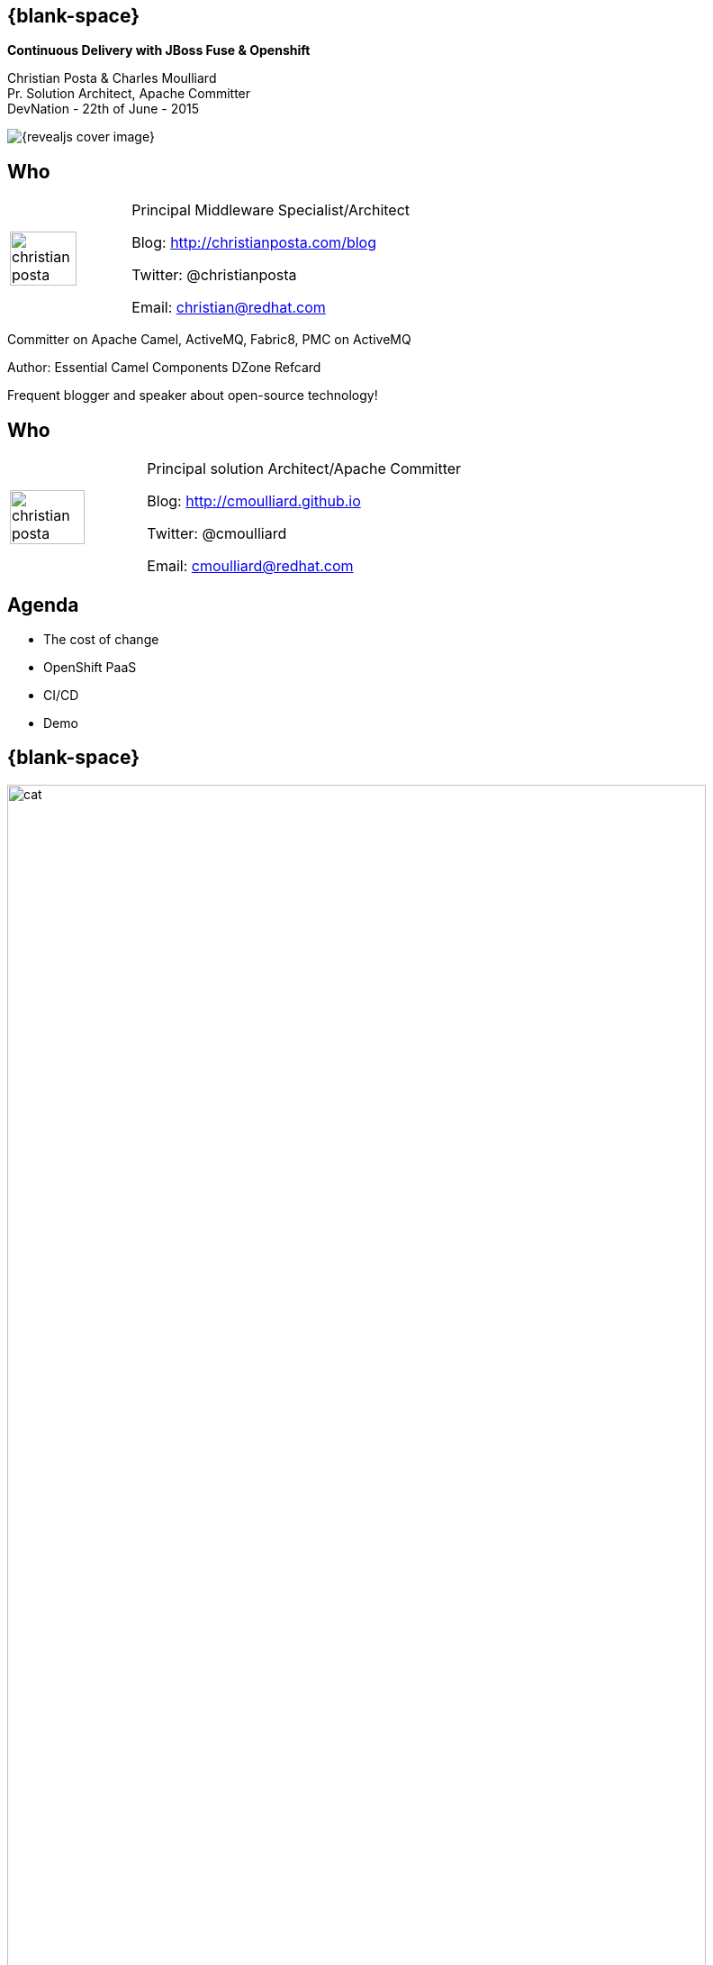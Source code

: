 :footer_copyright: Copyright ©2015 Red Hat, Inc.
:imagesdir: images/
:author: Christian Posta & Charles Moulliard
:blog: http://cmoulliard.github.io
:title-author: {author}
:talk-title: Continuous Delivery with JBoss Fuse & Openshift
:talk-date: DevNation - 22th of June - 2015
:title-speaker: Pr. Solution Architect, Apache Committer
:twitter: cmoulliard

[#cover,data-background-image="revealjs-redhat/image/1156524-bg_redhat.png" data-background-color="#cc0000"]
== {blank-space}

[#cover-h1]
*{talk-title}*

[#cover-h2]
{author} +
{title-speaker} +
{talk-date}

[#cover-logo]
image::{revealjs_cover_image}[]

// ************** who - christian ********
== Who

[.noredheader,cols="30,70"]
|===
| image:christian-posta.png[width="75%"]
| Principal Middleware Specialist/Architect

Blog: http://christianposta.com/blog

Twitter: @christianposta

Email: christian@redhat.com |
|===

[.newline]
Committer on Apache Camel, ActiveMQ, Fabric8, PMC on ActiveMQ

Author: Essential Camel Components DZone Refcard

Frequent blogger and speaker about open-source technology!

// ************** who - charles ********
== Who

[.noredheader,cols="30,70"]
|===
| image:christian-posta.png[width="75%"]
| Principal solution Architect/Apache Committer

Blog: http://cmoulliard.github.io

Twitter: @cmoulliard

Email: cmoulliard@redhat.com |
|===

// ************** Projects timeline ********
== Agenda

* The cost of change
* OpenShift PaaS
* CI/CD
* Demo

// ************** cost of change ********
== {blank-space}

[#block, width="800px",top="0px"]
image:cat.png[width="95%"]

// ************** page ************
[data-background-image="revealjs-redhat/image/1156524-bg_redhat.png" data-background-color="#cc0000"]
== {blank-space}

[.newline]

[#cover-h2]
*Cost of change*

[#cover-logo]
image::{revealjs_cover_image}[width="95%",height="95%"]

// ************** cost of change ********
== Cost of change image:change.png[width="25%",height="25%",float="right"]

* Development
* Operational
* Infrastructure
* Business requirements

http://blog.christianposta.com/microservices/microservices-and-reducing-the-cost-of-change/

// ************** cost of change ********
== {blank-space}

image::believe.png[width="85%",height="85%"]

// ************** cost of change ********
== Hype all around!

* Microservices
* DevOps philosophies
* Cloud (IaaS, PaaS/iPaaS/mBaaS)

// ************** cost of change ********
== Integration costs

* Integration is Hard!
* Different system vintages
* Mainframe, EAI Hub, MOM, EJB, Web Services
* Evolving business processes
* Systems must work together
* File exchange, Shared Database, Remote Procedure Call (RPC), Messaging

// ************** cost of change ********
== Integration costs 

[.noredheader,cols="60,40"]
|===
 a|
* Platforms  
* Protocols
* Data Formats
* Timing
* Organizational mismatch
* Communication | image:integration.png[width="65%"]
|===

// ************** page ************
[data-background-image="revealjs-redhat/image/1156524-bg_redhat.png" data-background-color="#cc0000"]
== {blank-space}

[.newline]

[#cover-h2]
*JBoss Fuse for microservices ?*

[#cover-logo]
image::{revealjs_cover_image}[width="95%",height="95%"]

// ************** jboss ********
== {blank-space}

image::jboss-fuse.png[width="95%",height="100%"]

// ************** jboss ********
== {blank-space}

image::roi-fuse.png[width="95%",height="100%"]

image::bvh.png[width="95%",height="100%"]

// ************** jboss ********
== {blank-space}

Product Portfolio
image::xxx.png[width="95%",height="95%"]

// ************** fabric8 ************

== {blank-space}

image::fabric8.png[width="95%",height="95%"]

// ************** fabric8 ************

== http://fabric8.io

* Simplifies deployments
* Provides centralized configuration
* Versioning
* Visualization of your middleware
* Service discovery
* Smart load balancing
* Failover
* Provides cluster capabilities, coordination


// ************** fabric v2 ************

== Fabric8 v2

[.newline]
* Extend GOALS of FabricV1

[.newline]
* Provision *Other Java Containers* : JBoss EAP, Tomcat, ...

[.newline]
* Rely on a *New API* & *Architecture Design*

[.newline]
* Decouple Devs & Ops

// ************** fabric v2 ************

== Support Continuous Delivery Strategy

image::cd_process_diagram.png[width="95%",height="95%"]

// ************** fabric v2 ************

== More Maven plugins

* docker:build, docker:push

[.newline]
* fabric8:json, fabric8:create-env, fabric8:publish

[.newline]
* fabric8:create-routes, fabric8:delete-pods

// ************** fabric v2 ************

== Docker

image::docker-logo.png[width="55%",height="55%"]

* *Container runtime* & *image* distribution

// ************** fabric v2 ************

== Container vs VM

image::docker_vm_diagram.jpg[width="95%",height="95%"]

// ************** fabric v2 ************

== Docker

image::docker-filesystems-multilayer.png[width="60%,height="60%"]

* *Launch Process* (cmd/entrypoint)
* Top of a Union FS mounted with immutable images
* Benefits: *portability*, *reusability*, versioning, application-centric

// ************** fabric v2 ************

== Kubernetes

* Runtime & *Operational management* of containers
* ApiServer (event, status), *Scheduler*, *Controller* & State Storage
* *Agent - Kubelet* - manage containers on host
* Containers {icon-arrow-right} *pods* (= shared docker containers)

image::kubernetes.png[width="95%",height="95%"]

// ************** page ************
[data-background-image="revealjs-redhat/image/1156524-bg_redhat.png" data-background-color="#cc0000"]
== {blank-space}

[.newline]

[#cover-h2]
*Openshift*

[#cover-logo]
image::{revealjs_cover_image}[width="95%",height="95%"]

// ************** openshift ************

== Platform as a Service

* Flexible technology options
* Developer self service
* Automation, DevOps philosophy
* Decoupling between operations and developers, reduces coordination

image::openshift_logo.png[width="35%"]

// ************** openshift ************

== Scale IT Like a Factory with PaaS

image::openshift-paas.png[width="75%"]

// ************** page ************
[data-background-image="revealjs-redhat/image/1156524-bg_redhat.png" data-background-color="#cc0000"]
== {blank-space}

[.newline]

[#cover-h2]
*Bringing this all together*

[#cover-logo]
image::{revealjs_cover_image}[width="95%",height="95%"]

// ************** devops ************

== {blank-space}

image::worked-fine-in-dev.png[width="80%"]

// ************** devops ************

== “WTF is DevOps?”

[.noredheader]
|===
 a| * IT is a core competency
* Set of principles
* There’s more to applications than coding!
* Feedback
* Repetition
* Communication
* People! | image:wtf-dev-ops.png[width="95%"]
|===

// ************** devops ************

== Continuous Delivery

* Builds on continuous integration
* Establish a concrete pipeline to production
* Build/Test/Release often!
* Bottlenecks?
* Involves Dev and Ops to be successful
* Every build is a “release candidate”
  
// ************** devops ************

== Automate everything!

* Developers
** Unit tests
** Integration tests
** Builds
** Deployments in dev

* Operations
** VMs
** Provisioning software
** Deployments in QA/UAT/PROD

// ************** devops ************

== Tools for a CD pipeline

* Puppet/Chef to provision VMs
* Git for SCM
* Gerrit/Gitlab for code reviews
* Maven
* Jenkins + plugins
* and of course… Fabric8!

Bottom

List of icons

// ************** devops ************

== Fabric8 maven plugin

* fabric8:deploy
* fabric8:zip
* fabric8:aggregate-zip
* fabric8:branch
* fabric8:script (for karaf only)
* http://fabric8.io/gitbook/mavenPlugin.html

// ************** devops ************

== Sample Flow

* Check your code in
* Gerrit for code reviews
* Jenkins for build + CD pipeline
* Use fabric8:zip to deploy profiles to Maven repo
* Use fabric8:branch to automate deploying multiple profiles to QA/UAT/PROD
* Can use profile-import to manually import zips
* Build the binary once!

// ************** devops ************

== Sample Flow

image::cd-sample-flow.png[width="95%",height="95%"]


// ************** fabric v2 ************

== Openshift v3

image::openshift_logo.png[width="40%,height="40%"]

* *Designed* around Kubernetes, Docker & Fabric8
* Provide additional features : build (STI), deploy, manage & promote

// ************** fabric v2 ************

== OS3 Architecture

image::ose-v3.png[width="95%",height="95%"]

// ************** fabric & hawtio ************
== Fabric8 v2 in action

[.newline]
* *DEMO* :
** Move to Fabric8 v2
** Start VM Machine running Openshiftv3 & Docker
** Install a Camel Servlet WAR project as a Kube Application

// ************** page ************
[data-background-image="revealjs-redhat/image/1156524-bg_redhat.png" data-background-color="#cc0000"]
== {blank-space}

[.newline] 

[#cover-h2]
*Demo ...*

[#cover-logo]
image::{revealjs_cover_image}[]

// ************** page ************
[data-background-image="revealjs-redhat/image/1156524-bg_redhat.png" data-background-color="#cc0000"]
== {blank-space}

[.newline]

[#cover-h2]
*Bringing this all together*

[#cover-logo]
image::{revealjs_cover_image}[]

// *********************************
== Questions

[.noredheader,cols="65,.<45"]
|===

.2+|image:questions.png[width="95%",height="95%"]
a|* Twitter : @cmoulliard, @christianposta
|===

* More info {icon-arrow-right}
  - www.jboss.org/products/fuse.html
  - http://www.redhat.com/en/technologies/jboss-middleware




